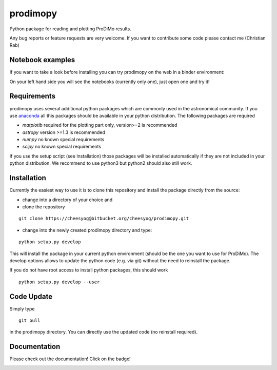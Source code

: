 =========
prodimopy
=========

Python package for reading and plotting ProDiMo results.

Any bug reports or feature requests are very welcome.
If you want to contribute some code please contact me (Christian Rab)

Notebook examples
*****************
If you want to take a look before installing you can try prodimopy
on the web in a binder environment:

.. image:: https://mybinder.org/badge.svg 
   :target: https://mybinder.org/v2/git/https%3A%2F%2Fbitbucket.org%2Fcheesyog%2Fprodimopy/bdb789b71c61d6c55f263de57a8ff95c1e7236c8?filepath=notebooks&urlpath=lab/tree/notebooks

On your left hand side you will see the notebooks (currently only one), just open one and try it!

Requirements
************
prodimopy uses several additional python packages which are commonly used in the astronomical community. 
If you use anaconda_ all this packages should be available in your python distribution. 
The following packages are required

* *matplotib* required for the plotting part only, version>=2 is recommended  
* *astropy*     version >=1.3 is recommended
* *numpy*       no known special requirements
* *scipy*       no known special requirements

If you use the setup script (see Installation) those packages will be installed automatically if 
they are not included in your python distribution. We recommend to use python3 but python2 should
also still work.

Installation
************
Currently the easiest way to use it is to clone this repository and install the package directly from the source:

* change into a directory of your choice and 
* clone the repository 

::

  git clone https://cheesyog@bitbucket.org/cheesyog/prodimopy.git
 
* change into the newly created prodimopy directory and type:

::

  python setup.py develop

This will install the package in your current python environment (should be the one you want to use for ProDiMo). 
The develop options allows to update the python code (e.g. via git) without the need to reinstall the package.

If you do not have root access to install python packages, this should work

::

  python setup.py develop --user

Code Update
***********
Simply type 

::

  git pull 

in the prodimopy directory. You can directly use the updated code (no reinstall required).

Documentation
*************
Please check out the documentation! Click on the badge!

.. image:: https://readthedocs.org/projects/prodimopy/badge/?version=latest
  :target: https://prodimopy.readthedocs.io/en/latest/?badge=latest
  :alt: Documentation Status


.. _anaconda: https://www.anaconda.com/distribution/
